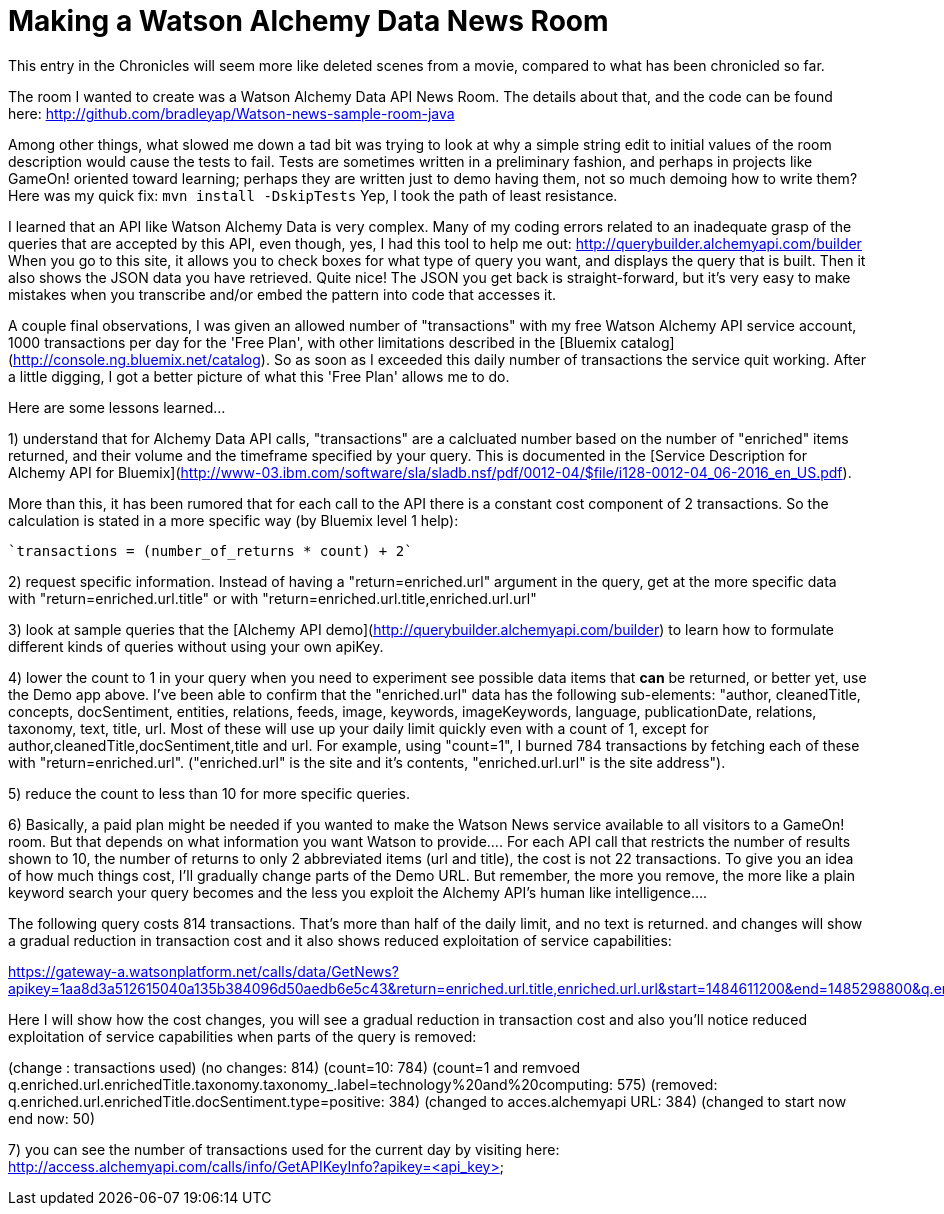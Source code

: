 = Making a Watson Alchemy Data News Room
:icons: font
:signedHeaders: link:../microservices/ApplicationSecurity.adoc
:WebSocketProtocol: link:../microservices/WebSocketProtocol.adoc
:game-on: https://game-on.org/
:amalgam8: http://amalgam8.io

This entry in the Chronicles will seem more like deleted scenes from a movie, compared to what has been chronicled so far. 

The room I wanted to create was a Watson Alchemy Data API News Room. The details about that, and the code can be found here:
	http://github.com/bradleyap/Watson-news-sample-room-java

Among other things, what slowed me down a tad bit was trying to look at why a simple string edit to initial values of the room description would cause the tests to fail. Tests are sometimes written in a preliminary fashion, and perhaps in projects like GameOn! oriented toward learning; perhaps they are written just to demo having them, not so much demoing how to write them? Here was my quick fix: `mvn install -DskipTests` Yep, I took the path of least resistance.

I learned that an API like Watson Alchemy Data is very complex. Many of my coding errors related to an inadequate grasp of the queries that are accepted by this API, even though, yes, I had this tool to help me out: http://querybuilder.alchemyapi.com/builder When you go to this site, it allows you to check boxes for what type of query you want, and displays the query that is built. Then it also shows the JSON data you have retrieved. Quite nice! The JSON you get back is straight-forward, but it's very easy to make mistakes when you transcribe and/or embed the pattern into code that accesses it.

A couple final observations, I was given an allowed number of "transactions" with my free Watson Alchemy API service account, 1000 transactions per day for the 'Free Plan', with other limitations described in the [Bluemix catalog](http://console.ng.bluemix.net/catalog). So as soon as I exceeded this daily number of transactions the service quit working. After a little digging, I got a better picture of what this 'Free Plan' allows me to do. 

Here are some lessons learned...  

1) understand that for Alchemy Data API calls, "transactions" are a calcluated number based on the number of "enriched" items returned, and their volume and the timeframe specified by your query. This is documented in the [Service Description for Alchemy API for Bluemix](http://www-03.ibm.com/software/sla/sladb.nsf/pdf/0012-04/$file/i128-0012-04_06-2016_en_US.pdf).   

More than this, it has been rumored that for each call to the API there is a constant cost component of 2 transactions. So the calculation is stated in a more specific way (by Bluemix level 1 help):

       `transactions = (number_of_returns * count) + 2`

2) request specific information. Instead of having a "return=enriched.url" argument in the query, get at the more specific data with "return=enriched.url.title" or with "return=enriched.url.title,enriched.url.url"

3) look at sample queries that the [Alchemy API demo](http://querybuilder.alchemyapi.com/builder) to learn how to formulate different kinds of queries without using your own apiKey.   

4) lower the count to 1 in your query when you need to experiment see possible data items that *can* be returned, or better yet, use the Demo app above. I've been able to confirm that the "enriched.url" data has the following sub-elements: "author, cleanedTitle, concepts, docSentiment, entities, relations, feeds, image, keywords, imageKeywords, language, publicationDate, relations, taxonomy, text, title, url. Most of these will use up your daily limit quickly even with a count of 1, except for author,cleanedTitle,docSentiment,title and url. For example, using "count=1", I burned 784 transactions by fetching each of these with "return=enriched.url". ("enriched.url" is the site and it's contents, "enriched.url.url" is the site address"). 

5) reduce the count to less than 10 for more specific queries. 

6) Basically, a paid plan might be needed if you wanted to make the Watson News service available to all visitors to a GameOn! room. But that depends on what information you want Watson to provide.... For each API call that restricts the number of results shown to 10, the number of returns to only 2 abbreviated items (url and title), the cost is not 22 transactions. To give you an idea of how much things cost, I'll gradually change parts of the Demo URL. But remember, the more you remove, the more like a plain keyword search your query becomes and the less you exploit the Alchemy API's human like intelligence....

The following query costs 814 transactions. That's more than half of the daily limit, and no text is returned. 
and changes will show a gradual reduction in transaction cost and it also shows reduced exploitation of service capabilities:

https://gateway-a.watsonplatform.net/calls/data/GetNews?apikey=1aa8d3a512615040a135b384096d50aedb6e5c43&return=enriched.url.title,enriched.url.url&start=1484611200&end=1485298800&q.enriched.url.enrichedTitle.entities.entity=|text=IBM,type=company|&q.enriched.url.enrichedTitle.docSentiment.type=positive&q.enriched.url.enrichedTitle.taxonomy.taxonomy_.label=technology%20and%20computing&count=25&outputMode=json		

Here I will show how the cost changes, you will see a gradual reduction in transaction cost and also you'll notice reduced exploitation of service capabilities when parts of the query is removed:

(change : transactions used)
(no changes: 814)
(count=10: 784)
(count=1 and remvoed q.enriched.url.enrichedTitle.taxonomy.taxonomy_.label=technology%20and%20computing: 575)
(removed: q.enriched.url.enrichedTitle.docSentiment.type=positive: 384)
(changed to acces.alchemyapi URL: 384)
(changed to start now end now: 50)

7) you can see the number of transactions used for the current day by visiting here:
http://access.alchemyapi.com/calls/info/GetAPIKeyInfo?apikey=<api_key>
